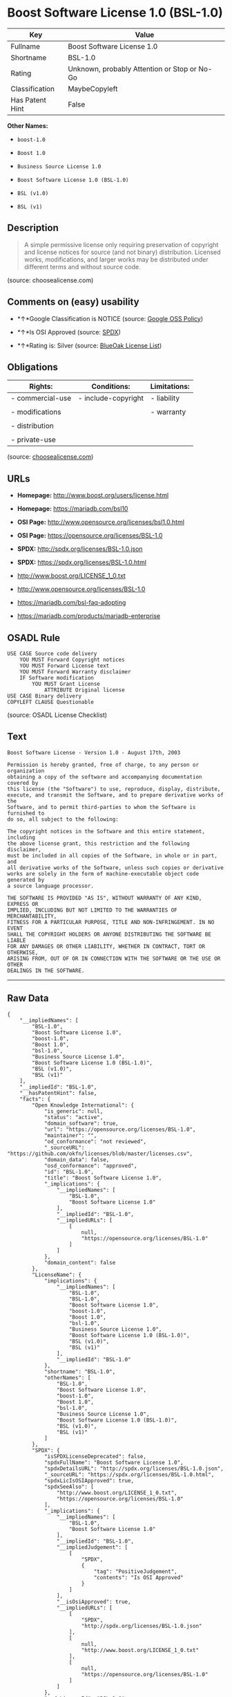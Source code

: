 * Boost Software License 1.0 (BSL-1.0)

| Key               | Value                                          |
|-------------------+------------------------------------------------|
| Fullname          | Boost Software License 1.0                     |
| Shortname         | BSL-1.0                                        |
| Rating            | Unknown, probably Attention or Stop or No-Go   |
| Classification    | MaybeCopyleft                                  |
| Has Patent Hint   | False                                          |

*Other Names:*

- =boost-1.0=

- =Boost 1.0=

- =Business Source License 1.0=

- =Boost Software License 1.0 (BSL-1.0)=

- =BSL (v1.0)=

- =BSL (v1)=

** Description

#+BEGIN_QUOTE
  A simple permissive license only requiring preservation of copyright
  and license notices for source (and not binary) distribution. Licensed
  works, modifications, and larger works may be distributed under
  different terms and without source code.
#+END_QUOTE

(source: choosealicense.com)

** Comments on (easy) usability

- *↑*Google Classification is NOTICE (source:
  [[https://opensource.google.com/docs/thirdparty/licenses/][Google OSS
  Policy]])

- *↑*Is OSI Approved (source:
  [[https://spdx.org/licenses/BSL-1.0.html][SPDX]])

- *↑*Rating is: Silver (source:
  [[https://blueoakcouncil.org/list][BlueOak License List]])

** Obligations

| Rights:            | Conditions:           | Limitations:   |
|--------------------+-----------------------+----------------|
| - commercial-use   | - include-copyright   | - liability    |
|                    |                       |                |
| - modifications    |                       | - warranty     |
|                    |                       |                |
| - distribution     |                       |                |
|                    |                       |                |
| - private-use      |                       |                |
                                                             

(source:
[[https://github.com/github/choosealicense.com/blob/gh-pages/_licenses/bsl-1.0.txt][choosealicense.com]])

** URLs

- *Homepage:* http://www.boost.org/users/license.html

- *Homepage:* https://mariadb.com/bsl10

- *OSI Page:* http://www.opensource.org/licenses/bsl1.0.html

- *OSI Page:* https://opensource.org/licenses/BSL-1.0

- *SPDX:* http://spdx.org/licenses/BSL-1.0.json

- *SPDX:* https://spdx.org/licenses/BSL-1.0.html

- http://www.boost.org/LICENSE_1_0.txt

- http://www.opensource.org/licenses/BSL-1.0

- https://mariadb.com/bsl-faq-adopting

- https://mariadb.com/products/mariadb-enterprise

** OSADL Rule

#+BEGIN_EXAMPLE
    USE CASE Source code delivery
    	YOU MUST Forward Copyright notices
    	YOU MUST Forward License text
    	YOU MUST Forward Warranty disclaimer
    	IF Software modification
    		YOU MUST Grant License
    			ATTRIBUTE Original license
    USE CASE Binary delivery
    COPYLEFT CLAUSE Questionable
#+END_EXAMPLE

(source: OSADL License Checklist)

** Text

#+BEGIN_EXAMPLE
    Boost Software License - Version 1.0 - August 17th, 2003

    Permission is hereby granted, free of charge, to any person or organization
    obtaining a copy of the software and accompanying documentation covered by
    this license (the "Software") to use, reproduce, display, distribute,
    execute, and transmit the Software, and to prepare derivative works of the
    Software, and to permit third-parties to whom the Software is furnished to
    do so, all subject to the following:

    The copyright notices in the Software and this entire statement, including
    the above license grant, this restriction and the following disclaimer,
    must be included in all copies of the Software, in whole or in part, and
    all derivative works of the Software, unless such copies or derivative
    works are solely in the form of machine-executable object code generated by
    a source language processor.

    THE SOFTWARE IS PROVIDED "AS IS", WITHOUT WARRANTY OF ANY KIND, EXPRESS OR
    IMPLIED, INCLUDING BUT NOT LIMITED TO THE WARRANTIES OF MERCHANTABILITY,
    FITNESS FOR A PARTICULAR PURPOSE, TITLE AND NON-INFRINGEMENT. IN NO EVENT
    SHALL THE COPYRIGHT HOLDERS OR ANYONE DISTRIBUTING THE SOFTWARE BE LIABLE
    FOR ANY DAMAGES OR OTHER LIABILITY, WHETHER IN CONTRACT, TORT OR OTHERWISE,
    ARISING FROM, OUT OF OR IN CONNECTION WITH THE SOFTWARE OR THE USE OR OTHER
    DEALINGS IN THE SOFTWARE.
#+END_EXAMPLE

--------------

** Raw Data

#+BEGIN_EXAMPLE
    {
        "__impliedNames": [
            "BSL-1.0",
            "Boost Software License 1.0",
            "boost-1.0",
            "Boost 1.0",
            "bsl-1.0",
            "Business Source License 1.0",
            "Boost Software License 1.0 (BSL-1.0)",
            "BSL (v1.0)",
            "BSL (v1)"
        ],
        "__impliedId": "BSL-1.0",
        "__hasPatentHint": false,
        "facts": {
            "Open Knowledge International": {
                "is_generic": null,
                "status": "active",
                "domain_software": true,
                "url": "https://opensource.org/licenses/BSL-1.0",
                "maintainer": "",
                "od_conformance": "not reviewed",
                "_sourceURL": "https://github.com/okfn/licenses/blob/master/licenses.csv",
                "domain_data": false,
                "osd_conformance": "approved",
                "id": "BSL-1.0",
                "title": "Boost Software License 1.0",
                "_implications": {
                    "__impliedNames": [
                        "BSL-1.0",
                        "Boost Software License 1.0"
                    ],
                    "__impliedId": "BSL-1.0",
                    "__impliedURLs": [
                        [
                            null,
                            "https://opensource.org/licenses/BSL-1.0"
                        ]
                    ]
                },
                "domain_content": false
            },
            "LicenseName": {
                "implications": {
                    "__impliedNames": [
                        "BSL-1.0",
                        "BSL-1.0",
                        "Boost Software License 1.0",
                        "boost-1.0",
                        "Boost 1.0",
                        "bsl-1.0",
                        "Business Source License 1.0",
                        "Boost Software License 1.0 (BSL-1.0)",
                        "BSL (v1.0)",
                        "BSL (v1)"
                    ],
                    "__impliedId": "BSL-1.0"
                },
                "shortname": "BSL-1.0",
                "otherNames": [
                    "BSL-1.0",
                    "Boost Software License 1.0",
                    "boost-1.0",
                    "Boost 1.0",
                    "bsl-1.0",
                    "Business Source License 1.0",
                    "Boost Software License 1.0 (BSL-1.0)",
                    "BSL (v1.0)",
                    "BSL (v1)"
                ]
            },
            "SPDX": {
                "isSPDXLicenseDeprecated": false,
                "spdxFullName": "Boost Software License 1.0",
                "spdxDetailsURL": "http://spdx.org/licenses/BSL-1.0.json",
                "_sourceURL": "https://spdx.org/licenses/BSL-1.0.html",
                "spdxLicIsOSIApproved": true,
                "spdxSeeAlso": [
                    "http://www.boost.org/LICENSE_1_0.txt",
                    "https://opensource.org/licenses/BSL-1.0"
                ],
                "_implications": {
                    "__impliedNames": [
                        "BSL-1.0",
                        "Boost Software License 1.0"
                    ],
                    "__impliedId": "BSL-1.0",
                    "__impliedJudgement": [
                        [
                            "SPDX",
                            {
                                "tag": "PositiveJudgement",
                                "contents": "Is OSI Approved"
                            }
                        ]
                    ],
                    "__isOsiApproved": true,
                    "__impliedURLs": [
                        [
                            "SPDX",
                            "http://spdx.org/licenses/BSL-1.0.json"
                        ],
                        [
                            null,
                            "http://www.boost.org/LICENSE_1_0.txt"
                        ],
                        [
                            null,
                            "https://opensource.org/licenses/BSL-1.0"
                        ]
                    ]
                },
                "spdxLicenseId": "BSL-1.0"
            },
            "OSADL License Checklist": {
                "_sourceURL": "https://www.osadl.org/fileadmin/checklists/unreflicenses/BSL-1.0.txt",
                "spdxId": "BSL-1.0",
                "osadlRule": "USE CASE Source code delivery\r\n\tYOU MUST Forward Copyright notices\n\tYOU MUST Forward License text\n\tYOU MUST Forward Warranty disclaimer\n\tIF Software modification\n\t\tYOU MUST Grant License\n\t\t\tATTRIBUTE Original license\nUSE CASE Binary delivery\nCOPYLEFT CLAUSE Questionable\n",
                "_implications": {
                    "__impliedNames": [
                        "BSL-1.0"
                    ],
                    "__impliedCopyleft": [
                        [
                            "OSADL License Checklist",
                            "MaybeCopyleft"
                        ]
                    ],
                    "__calculatedCopyleft": "MaybeCopyleft"
                }
            },
            "Scancode": {
                "otherUrls": [
                    "http://www.boost.org/users/license.html",
                    "http://www.opensource.org/licenses/BSL-1.0",
                    "https://opensource.org/licenses/BSL-1.0"
                ],
                "homepageUrl": "http://www.boost.org/users/license.html",
                "shortName": "Boost 1.0",
                "textUrls": null,
                "text": "Boost Software License - Version 1.0 - August 17th, 2003\n\nPermission is hereby granted, free of charge, to any person or organization\nobtaining a copy of the software and accompanying documentation covered by\nthis license (the \"Software\") to use, reproduce, display, distribute,\nexecute, and transmit the Software, and to prepare derivative works of the\nSoftware, and to permit third-parties to whom the Software is furnished to\ndo so, all subject to the following:\n\nThe copyright notices in the Software and this entire statement, including\nthe above license grant, this restriction and the following disclaimer,\nmust be included in all copies of the Software, in whole or in part, and\nall derivative works of the Software, unless such copies or derivative\nworks are solely in the form of machine-executable object code generated by\na source language processor.\n\nTHE SOFTWARE IS PROVIDED \"AS IS\", WITHOUT WARRANTY OF ANY KIND, EXPRESS OR\nIMPLIED, INCLUDING BUT NOT LIMITED TO THE WARRANTIES OF MERCHANTABILITY,\nFITNESS FOR A PARTICULAR PURPOSE, TITLE AND NON-INFRINGEMENT. IN NO EVENT\nSHALL THE COPYRIGHT HOLDERS OR ANYONE DISTRIBUTING THE SOFTWARE BE LIABLE\nFOR ANY DAMAGES OR OTHER LIABILITY, WHETHER IN CONTRACT, TORT OR OTHERWISE,\nARISING FROM, OUT OF OR IN CONNECTION WITH THE SOFTWARE OR THE USE OR OTHER\nDEALINGS IN THE SOFTWARE.",
                "category": "Permissive",
                "osiUrl": "http://www.opensource.org/licenses/bsl1.0.html",
                "owner": "Boost",
                "_sourceURL": "https://github.com/nexB/scancode-toolkit/blob/develop/src/licensedcode/data/licenses/boost-1.0.yml",
                "key": "boost-1.0",
                "name": "Boost Software License 1.0",
                "spdxId": "BSL-1.0",
                "_implications": {
                    "__impliedNames": [
                        "boost-1.0",
                        "Boost 1.0",
                        "BSL-1.0"
                    ],
                    "__impliedId": "BSL-1.0",
                    "__impliedCopyleft": [
                        [
                            "Scancode",
                            "NoCopyleft"
                        ]
                    ],
                    "__calculatedCopyleft": "NoCopyleft",
                    "__impliedText": "Boost Software License - Version 1.0 - August 17th, 2003\n\nPermission is hereby granted, free of charge, to any person or organization\nobtaining a copy of the software and accompanying documentation covered by\nthis license (the \"Software\") to use, reproduce, display, distribute,\nexecute, and transmit the Software, and to prepare derivative works of the\nSoftware, and to permit third-parties to whom the Software is furnished to\ndo so, all subject to the following:\n\nThe copyright notices in the Software and this entire statement, including\nthe above license grant, this restriction and the following disclaimer,\nmust be included in all copies of the Software, in whole or in part, and\nall derivative works of the Software, unless such copies or derivative\nworks are solely in the form of machine-executable object code generated by\na source language processor.\n\nTHE SOFTWARE IS PROVIDED \"AS IS\", WITHOUT WARRANTY OF ANY KIND, EXPRESS OR\nIMPLIED, INCLUDING BUT NOT LIMITED TO THE WARRANTIES OF MERCHANTABILITY,\nFITNESS FOR A PARTICULAR PURPOSE, TITLE AND NON-INFRINGEMENT. IN NO EVENT\nSHALL THE COPYRIGHT HOLDERS OR ANYONE DISTRIBUTING THE SOFTWARE BE LIABLE\nFOR ANY DAMAGES OR OTHER LIABILITY, WHETHER IN CONTRACT, TORT OR OTHERWISE,\nARISING FROM, OUT OF OR IN CONNECTION WITH THE SOFTWARE OR THE USE OR OTHER\nDEALINGS IN THE SOFTWARE.",
                    "__impliedURLs": [
                        [
                            "Homepage",
                            "http://www.boost.org/users/license.html"
                        ],
                        [
                            "OSI Page",
                            "http://www.opensource.org/licenses/bsl1.0.html"
                        ],
                        [
                            null,
                            "http://www.boost.org/users/license.html"
                        ],
                        [
                            null,
                            "http://www.opensource.org/licenses/BSL-1.0"
                        ],
                        [
                            null,
                            "https://opensource.org/licenses/BSL-1.0"
                        ]
                    ]
                }
            },
            "OpenChainPolicyTemplate": {
                "isSaaSDeemed": "no",
                "licenseType": "permissive",
                "freedomOrDeath": "no",
                "typeCopyleft": "no",
                "_sourceURL": "https://github.com/OpenChain-Project/curriculum/raw/ddf1e879341adbd9b297cd67c5d5c16b2076540b/policy-template/Open%20Source%20Policy%20Template%20for%20OpenChain%20Specification%201.2.ods",
                "name": "Boost Software License",
                "commercialUse": true,
                "spdxId": "BSL-1.0",
                "_implications": {
                    "__impliedNames": [
                        "BSL-1.0"
                    ]
                }
            },
            "Override": {
                "oNonCommecrial": null,
                "implications": {
                    "__impliedNames": [
                        "BSL-1.0",
                        "BSL (v1.0)"
                    ],
                    "__impliedId": "BSL-1.0"
                },
                "oName": "BSL-1.0",
                "oOtherLicenseIds": [
                    "BSL (v1.0)"
                ],
                "oDescription": null,
                "oJudgement": null,
                "oCompatibilities": null,
                "oRatingState": null
            },
            "BlueOak License List": {
                "BlueOakRating": "Silver",
                "url": "https://spdx.org/licenses/BSL-1.0.html",
                "isPermissive": true,
                "_sourceURL": "https://blueoakcouncil.org/list",
                "name": "Boost Software License 1.0",
                "id": "BSL-1.0",
                "_implications": {
                    "__impliedNames": [
                        "BSL-1.0"
                    ],
                    "__impliedJudgement": [
                        [
                            "BlueOak License List",
                            {
                                "tag": "PositiveJudgement",
                                "contents": "Rating is: Silver"
                            }
                        ]
                    ],
                    "__impliedCopyleft": [
                        [
                            "BlueOak License List",
                            "NoCopyleft"
                        ]
                    ],
                    "__calculatedCopyleft": "NoCopyleft",
                    "__impliedURLs": [
                        [
                            "SPDX",
                            "https://spdx.org/licenses/BSL-1.0.html"
                        ]
                    ]
                }
            },
            "OpenSourceInitiative": {
                "text": [
                    {
                        "url": "https://opensource.org/licenses/BSL-1.0",
                        "title": "HTML",
                        "media_type": "text/html"
                    }
                ],
                "identifiers": [
                    {
                        "identifier": "BSL-1.0",
                        "scheme": "SPDX"
                    }
                ],
                "superseded_by": null,
                "_sourceURL": "https://opensource.org/licenses/",
                "name": "Boost Software License 1.0 (BSL-1.0)",
                "other_names": [],
                "keywords": [
                    "osi-approved"
                ],
                "id": "BSL-1.0",
                "links": [
                    {
                        "note": "OSI Page",
                        "url": "https://opensource.org/licenses/BSL-1.0"
                    }
                ],
                "_implications": {
                    "__impliedNames": [
                        "BSL-1.0",
                        "Boost Software License 1.0 (BSL-1.0)",
                        "BSL-1.0"
                    ],
                    "__impliedURLs": [
                        [
                            "OSI Page",
                            "https://opensource.org/licenses/BSL-1.0"
                        ]
                    ]
                }
            },
            "Wikipedia": {
                "Linking": {
                    "value": "Permissive",
                    "description": "linking of the licensed code with code licensed under a different license (e.g. when the code is provided as a library)"
                },
                "Publication date": "17.08.03",
                "_sourceURL": "https://en.wikipedia.org/wiki/Comparison_of_free_and_open-source_software_licenses",
                "Koordinaten": {
                    "name": "Boost Software License",
                    "version": "1.0",
                    "spdxId": "BSL-1.0"
                },
                "_implications": {
                    "__impliedNames": [
                        "BSL-1.0",
                        "Boost Software License 1.0"
                    ],
                    "__hasPatentHint": false
                },
                "Modification": {
                    "value": "Permissive",
                    "description": "modification of the code by a licensee"
                }
            },
            "finos-osr/OSLC-handbook": {
                "terms": [
                    {
                        "termUseCases": [
                            "US",
                            "MS"
                        ],
                        "termSeeAlso": null,
                        "termDescription": "Provide copy of license",
                        "termComplianceNotes": "For distributions âof machine-executable object code generated by a source language processorâ (i.e., UB and MB use cases), these requirements need not be met. However, you might consider the need to identify the presence of software under BSL-1.0 for other reasons, especially if you have an agreement that wraps around this code/license.",
                        "termType": "condition"
                    }
                ],
                "_sourceURL": "https://github.com/finos-osr/OSLC-handbook/blob/master/src/BSL-1.0.yaml",
                "name": "Boost Software License 1.0",
                "nameFromFilename": "BSL-1.0",
                "notes": null,
                "_implications": {
                    "__impliedNames": [
                        "Boost Software License 1.0",
                        "BSL-1.0"
                    ]
                },
                "licenseId": [
                    "BSL-1.0"
                ]
            },
            "choosealicense.com": {
                "limitations": [
                    "liability",
                    "warranty"
                ],
                "_sourceURL": "https://github.com/github/choosealicense.com/blob/gh-pages/_licenses/bsl-1.0.txt",
                "content": "---\ntitle: Boost Software License 1.0\nspdx-id: BSL-1.0\n\ndescription: A simple permissive license only requiring preservation of copyright and license notices for source (and not binary) distribution. Licensed works, modifications, and larger works may be distributed under different terms and without source code.\n\nhow: Create a text file (typically named LICENSE or LICENSE.txt) in the root of your source code and copy the text of the license into the file.\n\nnote: Boost recommends taking the additional step of adding a boilerplate notice to the top of each file. The boilerplate can be found at the [Boost Software License FAQ](https://www.boost.org/users/license.html#FAQ).\n\nusing:\n\npermissions:\n  - commercial-use\n  - modifications\n  - distribution\n  - private-use\n\nconditions:\n  - include-copyright\n\nlimitations:\n  - liability\n  - warranty\n\n---\n\nBoost Software License - Version 1.0 - August 17th, 2003\n\nPermission is hereby granted, free of charge, to any person or organization\nobtaining a copy of the software and accompanying documentation covered by\nthis license (the \"Software\") to use, reproduce, display, distribute,\nexecute, and transmit the Software, and to prepare derivative works of the\nSoftware, and to permit third-parties to whom the Software is furnished to\ndo so, all subject to the following:\n\nThe copyright notices in the Software and this entire statement, including\nthe above license grant, this restriction and the following disclaimer,\nmust be included in all copies of the Software, in whole or in part, and\nall derivative works of the Software, unless such copies or derivative\nworks are solely in the form of machine-executable object code generated by\na source language processor.\n\nTHE SOFTWARE IS PROVIDED \"AS IS\", WITHOUT WARRANTY OF ANY KIND, EXPRESS OR\nIMPLIED, INCLUDING BUT NOT LIMITED TO THE WARRANTIES OF MERCHANTABILITY,\nFITNESS FOR A PARTICULAR PURPOSE, TITLE AND NON-INFRINGEMENT. IN NO EVENT\nSHALL THE COPYRIGHT HOLDERS OR ANYONE DISTRIBUTING THE SOFTWARE BE LIABLE\nFOR ANY DAMAGES OR OTHER LIABILITY, WHETHER IN CONTRACT, TORT OR OTHERWISE,\nARISING FROM, OUT OF OR IN CONNECTION WITH THE SOFTWARE OR THE USE OR OTHER\nDEALINGS IN THE SOFTWARE.\n",
                "name": "bsl-1.0",
                "hidden": null,
                "spdxId": "BSL-1.0",
                "conditions": [
                    "include-copyright"
                ],
                "permissions": [
                    "commercial-use",
                    "modifications",
                    "distribution",
                    "private-use"
                ],
                "featured": null,
                "nickname": null,
                "how": "Create a text file (typically named LICENSE or LICENSE.txt) in the root of your source code and copy the text of the license into the file.",
                "title": "Boost Software License 1.0",
                "_implications": {
                    "__impliedNames": [
                        "bsl-1.0",
                        "BSL-1.0"
                    ],
                    "__obligations": {
                        "limitations": [
                            {
                                "tag": "ImpliedLimitation",
                                "contents": "liability"
                            },
                            {
                                "tag": "ImpliedLimitation",
                                "contents": "warranty"
                            }
                        ],
                        "rights": [
                            {
                                "tag": "ImpliedRight",
                                "contents": "commercial-use"
                            },
                            {
                                "tag": "ImpliedRight",
                                "contents": "modifications"
                            },
                            {
                                "tag": "ImpliedRight",
                                "contents": "distribution"
                            },
                            {
                                "tag": "ImpliedRight",
                                "contents": "private-use"
                            }
                        ],
                        "conditions": [
                            {
                                "tag": "ImpliedCondition",
                                "contents": "include-copyright"
                            }
                        ]
                    }
                },
                "description": "A simple permissive license only requiring preservation of copyright and license notices for source (and not binary) distribution. Licensed works, modifications, and larger works may be distributed under different terms and without source code."
            },
            "Google OSS Policy": {
                "rating": "NOTICE",
                "_sourceURL": "https://opensource.google.com/docs/thirdparty/licenses/",
                "id": "BSL-1.0",
                "_implications": {
                    "__impliedNames": [
                        "BSL-1.0"
                    ],
                    "__impliedJudgement": [
                        [
                            "Google OSS Policy",
                            {
                                "tag": "PositiveJudgement",
                                "contents": "Google Classification is NOTICE"
                            }
                        ]
                    ],
                    "__impliedCopyleft": [
                        [
                            "Google OSS Policy",
                            "NoCopyleft"
                        ]
                    ],
                    "__calculatedCopyleft": "NoCopyleft"
                }
            }
        },
        "__impliedJudgement": [
            [
                "BlueOak License List",
                {
                    "tag": "PositiveJudgement",
                    "contents": "Rating is: Silver"
                }
            ],
            [
                "Google OSS Policy",
                {
                    "tag": "PositiveJudgement",
                    "contents": "Google Classification is NOTICE"
                }
            ],
            [
                "SPDX",
                {
                    "tag": "PositiveJudgement",
                    "contents": "Is OSI Approved"
                }
            ]
        ],
        "__impliedCopyleft": [
            [
                "BlueOak License List",
                "NoCopyleft"
            ],
            [
                "Google OSS Policy",
                "NoCopyleft"
            ],
            [
                "OSADL License Checklist",
                "MaybeCopyleft"
            ],
            [
                "Scancode",
                "NoCopyleft"
            ]
        ],
        "__calculatedCopyleft": "MaybeCopyleft",
        "__obligations": {
            "limitations": [
                {
                    "tag": "ImpliedLimitation",
                    "contents": "liability"
                },
                {
                    "tag": "ImpliedLimitation",
                    "contents": "warranty"
                }
            ],
            "rights": [
                {
                    "tag": "ImpliedRight",
                    "contents": "commercial-use"
                },
                {
                    "tag": "ImpliedRight",
                    "contents": "modifications"
                },
                {
                    "tag": "ImpliedRight",
                    "contents": "distribution"
                },
                {
                    "tag": "ImpliedRight",
                    "contents": "private-use"
                }
            ],
            "conditions": [
                {
                    "tag": "ImpliedCondition",
                    "contents": "include-copyright"
                }
            ]
        },
        "__isOsiApproved": true,
        "__impliedText": "Boost Software License - Version 1.0 - August 17th, 2003\n\nPermission is hereby granted, free of charge, to any person or organization\nobtaining a copy of the software and accompanying documentation covered by\nthis license (the \"Software\") to use, reproduce, display, distribute,\nexecute, and transmit the Software, and to prepare derivative works of the\nSoftware, and to permit third-parties to whom the Software is furnished to\ndo so, all subject to the following:\n\nThe copyright notices in the Software and this entire statement, including\nthe above license grant, this restriction and the following disclaimer,\nmust be included in all copies of the Software, in whole or in part, and\nall derivative works of the Software, unless such copies or derivative\nworks are solely in the form of machine-executable object code generated by\na source language processor.\n\nTHE SOFTWARE IS PROVIDED \"AS IS\", WITHOUT WARRANTY OF ANY KIND, EXPRESS OR\nIMPLIED, INCLUDING BUT NOT LIMITED TO THE WARRANTIES OF MERCHANTABILITY,\nFITNESS FOR A PARTICULAR PURPOSE, TITLE AND NON-INFRINGEMENT. IN NO EVENT\nSHALL THE COPYRIGHT HOLDERS OR ANYONE DISTRIBUTING THE SOFTWARE BE LIABLE\nFOR ANY DAMAGES OR OTHER LIABILITY, WHETHER IN CONTRACT, TORT OR OTHERWISE,\nARISING FROM, OUT OF OR IN CONNECTION WITH THE SOFTWARE OR THE USE OR OTHER\nDEALINGS IN THE SOFTWARE.",
        "__impliedURLs": [
            [
                "SPDX",
                "http://spdx.org/licenses/BSL-1.0.json"
            ],
            [
                null,
                "http://www.boost.org/LICENSE_1_0.txt"
            ],
            [
                null,
                "https://opensource.org/licenses/BSL-1.0"
            ],
            [
                "SPDX",
                "https://spdx.org/licenses/BSL-1.0.html"
            ],
            [
                "Homepage",
                "http://www.boost.org/users/license.html"
            ],
            [
                "OSI Page",
                "http://www.opensource.org/licenses/bsl1.0.html"
            ],
            [
                null,
                "http://www.boost.org/users/license.html"
            ],
            [
                null,
                "http://www.opensource.org/licenses/BSL-1.0"
            ],
            [
                "Homepage",
                "https://mariadb.com/bsl10"
            ],
            [
                null,
                "https://mariadb.com/bsl-faq-adopting"
            ],
            [
                null,
                "https://mariadb.com/products/mariadb-enterprise"
            ],
            [
                "OSI Page",
                "https://opensource.org/licenses/BSL-1.0"
            ]
        ]
    }
#+END_EXAMPLE